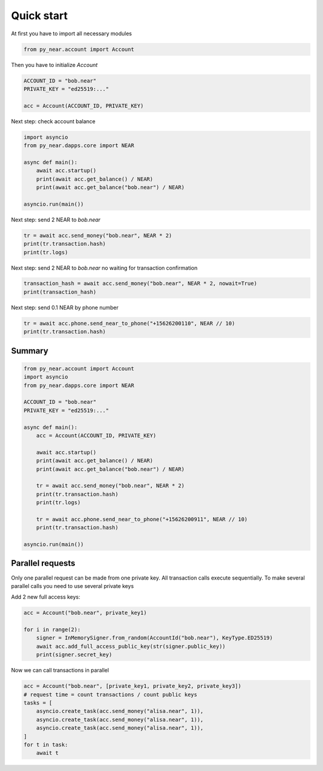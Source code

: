 Quick start
=================

At first you have to import all necessary modules

.. code:: python

    from py_near.account import Account

Then you have to initialize `Account`


.. code:: python

    ACCOUNT_ID = "bob.near"
    PRIVATE_KEY = "ed25519:..."

    acc = Account(ACCOUNT_ID, PRIVATE_KEY)


Next step: check account balance

.. code:: python

    import asyncio
    from py_near.dapps.core import NEAR

    async def main():
        await acc.startup()
        print(await acc.get_balance() / NEAR)
        print(await acc.get_balance("bob.near") / NEAR)

    asyncio.run(main())


Next step: send 2 NEAR to `bob.near`

.. code:: python

    tr = await acc.send_money("bob.near", NEAR * 2)
    print(tr.transaction.hash)
    print(tr.logs)

Next step: send 2 NEAR to `bob.near` no waiting for transaction confirmation

.. code:: python

    transaction_hash = await acc.send_money("bob.near", NEAR * 2, nowait=True)
    print(transaction_hash)


Next step: send 0.1 NEAR by phone number

.. code:: python

    tr = await acc.phone.send_near_to_phone("+15626200110", NEAR // 10)
    print(tr.transaction.hash)

Summary
----------------

.. code:: python

    from py_near.account import Account
    import asyncio
    from py_near.dapps.core import NEAR

    ACCOUNT_ID = "bob.near"
    PRIVATE_KEY = "ed25519:..."

    async def main():
        acc = Account(ACCOUNT_ID, PRIVATE_KEY)

        await acc.startup()
        print(await acc.get_balance() / NEAR)
        print(await acc.get_balance("bob.near") / NEAR)

        tr = await acc.send_money("bob.near", NEAR * 2)
        print(tr.transaction.hash)
        print(tr.logs)

        tr = await acc.phone.send_near_to_phone("+15626200911", NEAR // 10)
        print(tr.transaction.hash)

    asyncio.run(main())



Parallel requests
-----------------

Only one parallel request can be made from one private key.
All transaction calls execute sequentially.
To make several parallel calls you need to use several private keys


Add 2 new full access keys:

.. code:: python

    acc = Account("bob.near", private_key1)

    for i in range(2):
        signer = InMemorySigner.from_random(AccountId("bob.near"), KeyType.ED25519)
        await acc.add_full_access_public_key(str(signer.public_key))
        print(signer.secret_key)


Now we can call transactions in parallel

.. code:: python

    acc = Account("bob.near", [private_key1, private_key2, private_key3])
    # request time = count transactions / count public keys
    tasks = [
        asyncio.create_task(acc.send_money("alisa.near", 1)),
        asyncio.create_task(acc.send_money("alisa.near", 1)),
        asyncio.create_task(acc.send_money("alisa.near", 1)),
    ]
    for t in task:
        await t
